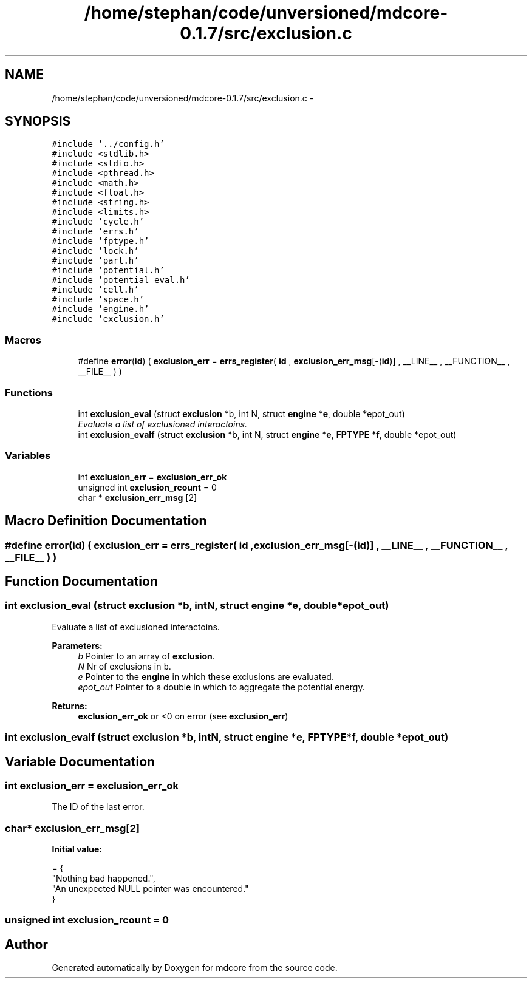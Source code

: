 .TH "/home/stephan/code/unversioned/mdcore-0.1.7/src/exclusion.c" 3 "Mon Jan 6 2014" "Version 0.1.5" "mdcore" \" -*- nroff -*-
.ad l
.nh
.SH NAME
/home/stephan/code/unversioned/mdcore-0.1.7/src/exclusion.c \- 
.SH SYNOPSIS
.br
.PP
\fC#include '\&.\&./config\&.h'\fP
.br
\fC#include <stdlib\&.h>\fP
.br
\fC#include <stdio\&.h>\fP
.br
\fC#include <pthread\&.h>\fP
.br
\fC#include <math\&.h>\fP
.br
\fC#include <float\&.h>\fP
.br
\fC#include <string\&.h>\fP
.br
\fC#include <limits\&.h>\fP
.br
\fC#include 'cycle\&.h'\fP
.br
\fC#include 'errs\&.h'\fP
.br
\fC#include 'fptype\&.h'\fP
.br
\fC#include 'lock\&.h'\fP
.br
\fC#include 'part\&.h'\fP
.br
\fC#include 'potential\&.h'\fP
.br
\fC#include 'potential_eval\&.h'\fP
.br
\fC#include 'cell\&.h'\fP
.br
\fC#include 'space\&.h'\fP
.br
\fC#include 'engine\&.h'\fP
.br
\fC#include 'exclusion\&.h'\fP
.br

.SS "Macros"

.in +1c
.ti -1c
.RI "#define \fBerror\fP(\fBid\fP)   ( \fBexclusion_err\fP = \fBerrs_register\fP( \fBid\fP , \fBexclusion_err_msg\fP[-(\fBid\fP)] , __LINE__ , __FUNCTION__ , __FILE__ ) )"
.br
.in -1c
.SS "Functions"

.in +1c
.ti -1c
.RI "int \fBexclusion_eval\fP (struct \fBexclusion\fP *b, int N, struct \fBengine\fP *\fBe\fP, double *epot_out)"
.br
.RI "\fIEvaluate a list of exclusioned interactoins\&. \fP"
.ti -1c
.RI "int \fBexclusion_evalf\fP (struct \fBexclusion\fP *b, int N, struct \fBengine\fP *\fBe\fP, \fBFPTYPE\fP *\fBf\fP, double *epot_out)"
.br
.in -1c
.SS "Variables"

.in +1c
.ti -1c
.RI "int \fBexclusion_err\fP = \fBexclusion_err_ok\fP"
.br
.ti -1c
.RI "unsigned int \fBexclusion_rcount\fP = 0"
.br
.ti -1c
.RI "char * \fBexclusion_err_msg\fP [2]"
.br
.in -1c
.SH "Macro Definition Documentation"
.PP 
.SS "#define error(\fBid\fP)   ( \fBexclusion_err\fP = \fBerrs_register\fP( \fBid\fP , \fBexclusion_err_msg\fP[-(\fBid\fP)] , __LINE__ , __FUNCTION__ , __FILE__ ) )"

.SH "Function Documentation"
.PP 
.SS "int exclusion_eval (struct \fBexclusion\fP *b, intN, struct \fBengine\fP *e, double *epot_out)"

.PP
Evaluate a list of exclusioned interactoins\&. 
.PP
\fBParameters:\fP
.RS 4
\fIb\fP Pointer to an array of \fBexclusion\fP\&. 
.br
\fIN\fP Nr of exclusions in \fCb\fP\&. 
.br
\fIe\fP Pointer to the \fBengine\fP in which these exclusions are evaluated\&. 
.br
\fIepot_out\fP Pointer to a double in which to aggregate the potential energy\&.
.RE
.PP
\fBReturns:\fP
.RS 4
\fBexclusion_err_ok\fP or <0 on error (see \fBexclusion_err\fP) 
.RE
.PP

.SS "int exclusion_evalf (struct \fBexclusion\fP *b, intN, struct \fBengine\fP *e, \fBFPTYPE\fP *f, double *epot_out)"

.SH "Variable Documentation"
.PP 
.SS "int exclusion_err = \fBexclusion_err_ok\fP"
The ID of the last error\&. 
.SS "char* exclusion_err_msg[2]"
\fBInitial value:\fP
.PP
.nf
= {
        "Nothing bad happened\&.",
    "An unexpected NULL pointer was encountered\&."
        }
.fi
.SS "unsigned int exclusion_rcount = 0"

.SH "Author"
.PP 
Generated automatically by Doxygen for mdcore from the source code\&.
